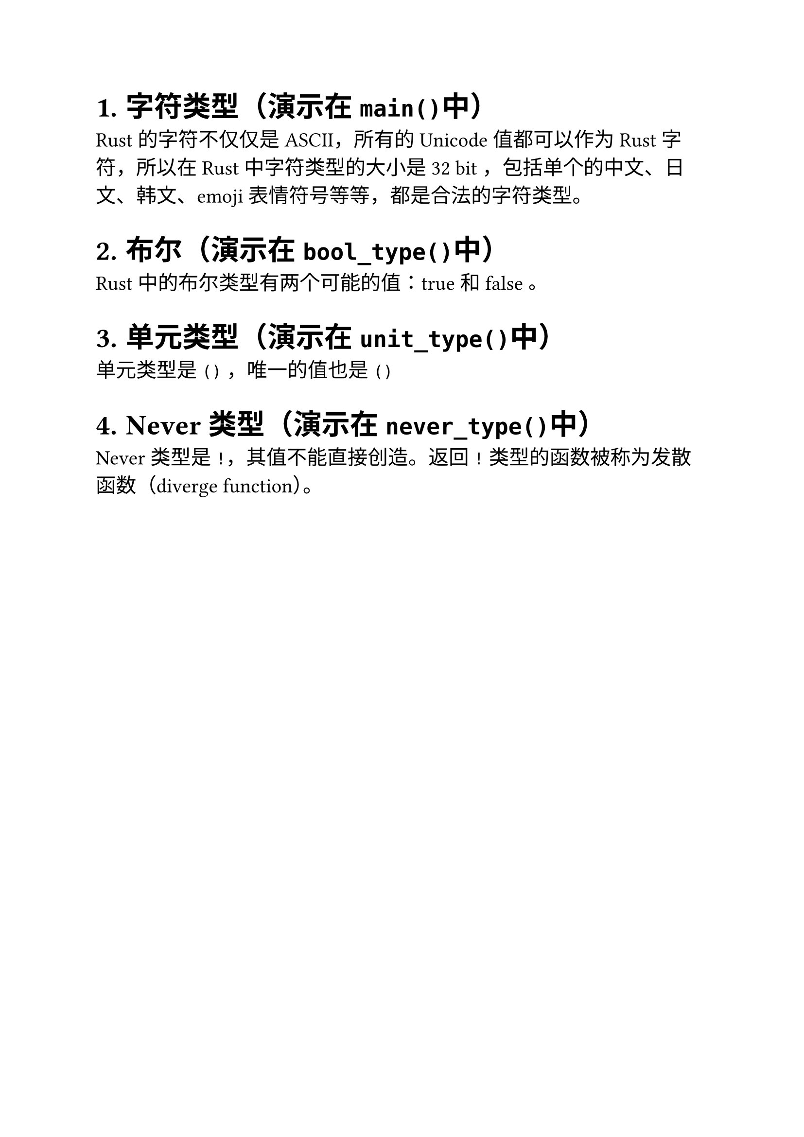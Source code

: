 #set heading(numbering: "1.")
#set text(size: 15pt)

= 字符类型（演示在`main()`中）
Rust 的字符不仅仅是 ASCII，所有的 Unicode 值都可以作为 Rust 字符，所以在 Rust 中字符类型的大小是 32 bit ，包括单个的中文、日文、韩文、emoji 表情符号等等，都是合法的字符类型。

= 布尔（演示在`bool_type()`中）
Rust 中的布尔类型有两个可能的值：true 和 false 。

= 单元类型（演示在`unit_type()`中）
单元类型是 `()` ，唯一的值也是 `()`

= Never 类型（演示在`never_type()`中）
Never 类型是 `!`，其值不能直接创造。返回 `!` 类型的函数被称为发散函数（diverge function）。